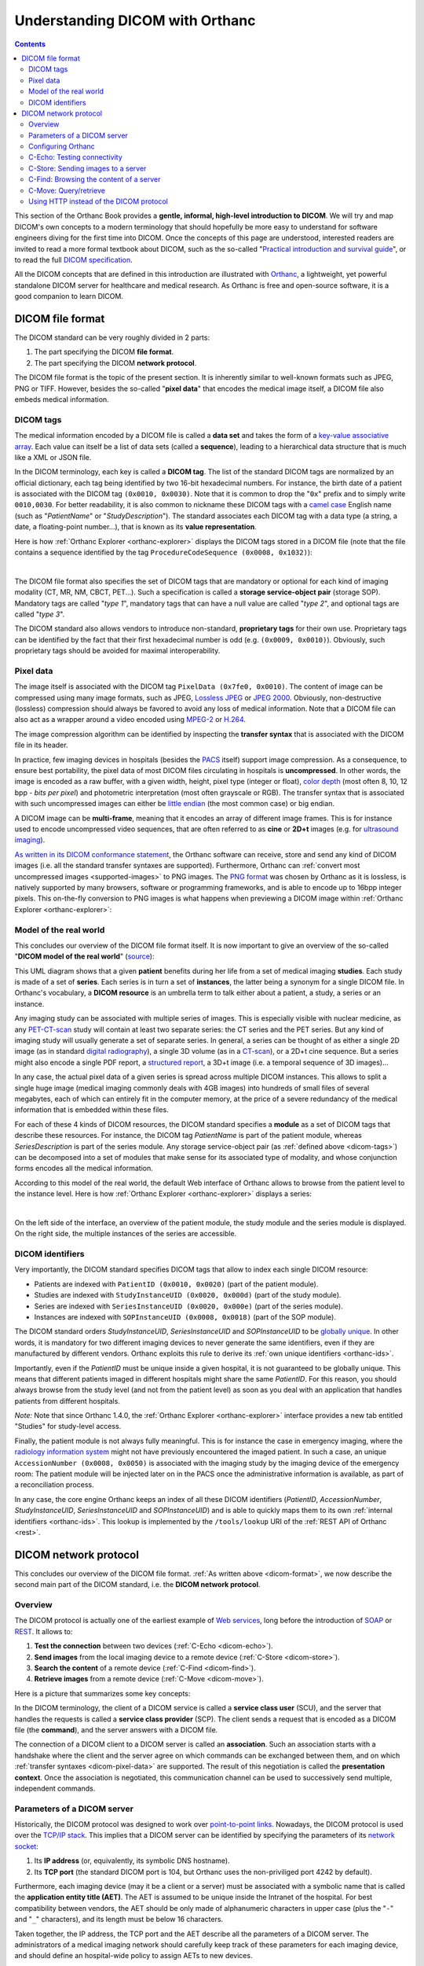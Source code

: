 .. _dicom-guide:

Understanding DICOM with Orthanc
================================

.. contents::


This section of the Orthanc Book provides a **gentle, informal,
high-level introduction to DICOM**. We will try and map DICOM's own
concepts to a modern terminology that should hopefully be more easy to
understand for software engineers diving for the first time into
DICOM. Once the concepts of this page are understood, interested
readers are invited to read a more formal textbook about DICOM, such
as the so-called "`Practical introduction and survival guide
<https://www.springer.com/us/book/9783642108495>`__", or to read the
full `DICOM specification
<http://dicom.nema.org/medical/dicom/current/output/html/>`__.

All the DICOM concepts that are defined in this introduction are
illustrated with `Orthanc <https://www.orthanc-server.com/>`__, a
lightweight, yet powerful standalone DICOM server for healthcare and
medical research. As Orthanc is free and open-source software, it is a
good companion to learn DICOM.


.. _dicom-format:

DICOM file format
-----------------

The DICOM standard can be very roughly divided in 2 parts:

1. The part specifying the DICOM **file format**.
2. The part specifying the DICOM **network protocol**.

The DICOM file format is the topic of the present section. It is
inherently similar to well-known formats such as JPEG, PNG or
TIFF. However, besides the so-called "**pixel data**" that encodes the
medical image itself, a DICOM file also embeds medical information.


.. _dicom-tags:

DICOM tags
^^^^^^^^^^

The medical information encoded by a DICOM file is called a **data
set** and takes the form of a `key-value associative array
<https://en.wikipedia.org/wiki/Associative_array>`__.  Each value can
itself be a list of data sets (called a **sequence**), leading to a
hierarchical data structure that is much like a XML or JSON file.

In the DICOM terminology, each key is called a **DICOM tag**. The list
of the standard DICOM tags are normalized by an official dictionary,
each tag being identified by two 16-bit hexadecimal numbers. For
instance, the birth date of a patient is associated with the DICOM tag
``(0x0010, 0x0030)``. Note that it is common to drop the "``0x``"
prefix and to simply write ``0010,0030``. For better readability, it
is also common to nickname these DICOM tags with a `camel case
<https://en.wikipedia.org/wiki/CamelCase>`__ English name (such as
"*PatientName*" or "*StudyDescription*"). The standard associates each
DICOM tag with a data type (a string, a date, a floating-point
number...), that is known as its **value representation**.

Here is how :ref:`Orthanc Explorer <orthanc-explorer>` displays the
DICOM tags stored in a DICOM file (note that the file contains a
sequence identified by the tag ``ProcedureCodeSequence (0x0008,
0x1032)``):

.. image:: images/DicomTags.png
           :align: center
           :width: 450px

|

The DICOM file format also specifies the set of DICOM tags that are
mandatory or optional for each kind of imaging modality (CT, MR, NM,
CBCT, PET...). Such a specification is called a **storage
service-object pair** (storage SOP). Mandatory tags are called "*type
1*", mandatory tags that can have a null value are called "*type 2*",
and optional tags are called "*type 3*".

The DICOM standard also allows vendors to introduce non-standard,
**proprietary tags** for their own use. Proprietary tags can be
identified by the fact that their first hexadecimal number is odd
(e.g. ``(0x0009, 0x0010)``). Obviously, such proprietary tags should
be avoided for maximal interoperability.


.. _dicom-pixel-data:

Pixel data
^^^^^^^^^^

The image itself is associated with the DICOM tag ``PixelData (0x7fe0,
0x0010)``. The content of image can be compressed using many image
formats, such as JPEG, `Lossless JPEG
<https://en.wikipedia.org/wiki/Lossless_JPEG>`__ or `JPEG 2000
<https://en.wikipedia.org/wiki/JPEG_2000>`__. Obviously,
non-destructive (lossless) compression should always be favored to
avoid any loss of medical information. Note that a DICOM file can also
act as a wrapper around a video encoded using `MPEG-2
<https://en.wikipedia.org/wiki/MPEG-2>`__ or `H.264
<https://en.wikipedia.org/wiki/H.264/MPEG-4_AVC>`__.

The image compression algorithm can be identified by inspecting the
**transfer syntax** that is associated with the DICOM file in its
header.

In practice, few imaging devices in hospitals (besides the `PACS
<https://en.wikipedia.org/wiki/Picture_archiving_and_communication_system>`__
itself) support image compression. As a consequence, to ensure best
portability, the pixel data of most DICOM files circulating in
hospitals is **uncompressed**. In other words, the image is encoded as
a raw buffer, with a given width, height, pixel type (integer or
float), `color depth <https://en.wikipedia.org/wiki/Color_depth>`__
(most often 8, 10, 12 bpp - *bits per pixel*) and photometric
interpretation (most often grayscale or RGB). The transfer syntax that
is associated with such uncompressed images can either be `little
endian <https://fr.wikipedia.org/wiki/Endianness>`__ (the most common
case) or big endian.

A DICOM image can be **multi-frame**, meaning that it encodes an array
of different image frames. This is for instance used to encode
uncompressed video sequences, that are often referred to as **cine**
or **2D+t** images (e.g. for `ultrasound imaging
<https://en.wikipedia.org/wiki/Medical_ultrasound>`__).

`As written in its DICOM conformance statement
<https://bitbucket.org/sjodogne/orthanc/src/default/Resources/DicomConformanceStatement.txt>`__,
the Orthanc software can receive, store and send any kind of DICOM
images (i.e. all the standard transfer syntaxes are
supported). Furthermore, Orthanc can :ref:`convert most uncompressed
images <supported-images>` to PNG images. The `PNG format
<https://en.wikipedia.org/wiki/Portable_Network_Graphics>`__ was
chosen by Orthanc as it is lossless, is natively supported by many
browsers, software or programming frameworks, and is able to encode up
to 16bpp integer pixels. This on-the-fly conversion to PNG images is
what happens when previewing a DICOM image within :ref:`Orthanc
Explorer <orthanc-explorer>`:

.. image:: images/PreviewInstance.png
           :align: center
           :width: 400px


.. _model-world:

Model of the real world
^^^^^^^^^^^^^^^^^^^^^^^

This concludes our overview of the DICOM file format itself. It is now
important to give an overview of the so-called "**DICOM model of the
real world**" (`source
<http://dicom.nema.org/medical/dicom/current/output/html/part04.html#sect_C.6.1.1>`__):

.. image:: images/PS3.4_C.6-1.svg
           :align: center
           :height: 400px

This UML diagram shows that a given **patient** benefits during her
life from a set of medical imaging **studies**.  Each study is made of
a set of **series**. Each series is in turn a set of **instances**,
the latter being a synonym for a single DICOM file. In Orthanc's
vocabulary, a **DICOM resource** is an umbrella term to talk either
about a patient, a study, a series or an instance.

Any imaging study can be associated with multiple series of
images. This is especially visible with nuclear medicine, as any
`PET-CT-scan <https://en.wikipedia.org/wiki/PET-CT>`__ study will
contain at least two separate series: the CT series and the PET
series. But any kind of imaging study will usually generate a set of
separate series. In general, a series can be thought of as either a
single 2D image (as in standard `digital radiography
<https://en.wikipedia.org/wiki/Digital_radiography>`__), a single 3D
volume (as in a `CT-scan <https://en.wikipedia.org/wiki/CT_scan>`__),
or a 2D+t cine sequence. But a series might also encode a single PDF
report, a `structured report
<http://www.dclunie.com/pixelmed/DICOMSR.book.pdf>`__, a 3D+t image
(i.e. a temporal sequence of 3D images)...

In any case, the actual pixel data of a given series is spread across
multiple DICOM instances. This allows to split a single huge image
(medical imaging commonly deals with 4GB images) into hundreds of
small files of several megabytes, each of which can entirely fit in
the computer memory, at the price of a severe redundancy of the
medical information that is embedded within these files.

For each of these 4 kinds of DICOM resources, the DICOM standard
specifies a **module** as a set of DICOM tags that describe these
resources. For instance, the DICOM tag *PatientName* is part of the
patient module, whereas *SeriesDescription* is part of the series
module. Any storage service-object pair (as :ref:`defined above
<dicom-tags>`) can be decomposed into a set of modules that make sense
for its associated type of modality, and whose conjunction forms
encodes all the medical information.

According to this model of the real world, the default Web interface
of Orthanc allows to browse from the patient level to the instance
level. Here is how :ref:`Orthanc Explorer <orthanc-explorer>` displays
a series:

.. image:: images/RealWorld.png
           :align: center
           :width: 450px

|

On the left side of the interface, an overview of the patient module,
the study module and the series module is displayed. On the right side,
the multiple instances of the series are accessible.


.. _dicom-identifiers:

DICOM identifiers
^^^^^^^^^^^^^^^^^

Very importantly, the DICOM standard specifies DICOM tags that allow
to index each single DICOM resource:

* Patients are indexed with ``PatientID (0x0010, 0x0020)`` (part of the patient module).
* Studies are indexed with ``StudyInstanceUID (0x0020, 0x000d)`` (part of the study module).
* Series are indexed with ``SeriesInstanceUID (0x0020, 0x000e)`` (part of the series module).
* Instances are indexed with ``SOPInstanceUID (0x0008, 0x0018)`` (part of the SOP module).

The DICOM standard orders *StudyInstanceUID*, *SeriesInstanceUID* and
*SOPInstanceUID* to be `globally unique
<https://en.wikipedia.org/wiki/Globally_unique_identifier>`__. In
other words, it is mandatory for two different imaging devices to
never generate the same identifiers, even if they are manufactured by
different vendors. Orthanc exploits this rule to derive its :ref:`own
unique identifiers <orthanc-ids>`.

Importantly, even if the *PatientID* must be unique inside a given
hospital, it is not guaranteed to be globally unique. This means that
different patients imaged in different hospitals might share the same
*PatientID*. For this reason, you should always browse from the study
level (and not from the patient level) as soon as you deal with an
application that handles patients from different hospitals.

*Note:* Note that since Orthanc 1.4.0, the :ref:`Orthanc Explorer
<orthanc-explorer>` interface provides a new tab entitled "Studies"
for study-level access.

Finally, the patient module is not always fully meaningful. This is
for instance the case in emergency imaging, where the `radiology
information system
<https://en.wikipedia.org/wiki/Radiology_information_system>`__ might
not have previously encountered the imaged patient. In such a case, an
unique ``AccessionNumber (0x0008, 0x0050)`` is associated with the
imaging study by the imaging device of the emergency room: The patient
module will be injected later on in the PACS once the administrative
information is available, as part of a reconciliation process.

In any case, the core engine Orthanc keeps an index of all these DICOM
identifiers (*PatientID*, *AccessionNumber*, *StudyInstanceUID*,
*SeriesInstanceUID* and *SOPInstanceUID*) and is able to quickly maps
them to its own :ref:`internal identifiers <orthanc-ids>`. This lookup
is implemented by the ``/tools/lookup`` URI of the :ref:`REST API of
Orthanc <rest>`.


.. _dicom-protocol:

DICOM network protocol
----------------------

This concludes our overview of the DICOM file format. :ref:`As written
above <dicom-format>`, we now describe the second main part of the
DICOM standard, i.e. the **DICOM network protocol**.


.. _dicom-protocol-overview:

Overview
^^^^^^^^

The DICOM protocol is actually one of the earliest example of `Web
services <https://en.wikipedia.org/wiki/Web_service>`__, long before
the introduction of `SOAP <https://en.wikipedia.org/wiki/SOAP>`__ or
`REST
<https://en.wikipedia.org/wiki/Representational_state_transfer>`__. It
allows to:

1. **Test the connection** between two devices (:ref:`C-Echo
   <dicom-echo>`).
2. **Send images** from the local imaging device to a remote device
   (:ref:`C-Store <dicom-store>`).
3. **Search the content** of a remote device (:ref:`C-Find <dicom-find>`).
4. **Retrieve images** from a remote device (:ref:`C-Move <dicom-move>`).

Here is a picture that summarizes some key concepts:

.. image:: images/Protocol.svg
           :height: 200px
           :align: center

In the DICOM terminology, the client of a DICOM service is called a
**service class user** (SCU), and the server that handles the requests
is called a **service class provider** (SCP). The client sends a
request that is encoded as a DICOM file (the **command**), and the
server answers with a DICOM file.

The connection of a DICOM client to a DICOM server is called an
**association**. Such an association starts with a handshake where the
client and the server agree on which commands can be exchanged between
them, and on which :ref:`transfer syntaxes <dicom-pixel-data>` are
supported. The result of this negotiation is called the **presentation
context**. Once the association is negotiated, this communication
channel can be used to successively send multiple, independent
commands.


Parameters of a DICOM server
^^^^^^^^^^^^^^^^^^^^^^^^^^^^

Historically, the DICOM protocol was designed to work over
`point-to-point links
<https://en.wikipedia.org/wiki/Point-to-point_(telecommunications)>`__.
Nowadays, the DICOM protocol is used over the `TCP/IP stack
<https://en.wikipedia.org/wiki/Internet_protocol_suite>`__.  This
implies that a DICOM server can be identified by specifying the
parameters of its `network socket
<https://en.wikipedia.org/wiki/Network_socket>`__:

1. Its **IP address** (or, equivalently, its symbolic DNS hostname).
2. Its **TCP port** (the standard DICOM port is 104, but Orthanc uses
   the non-priviliged port 4242 by default).

Furthermore, each imaging device (may it be a client or a server) must
be associated with a symbolic name that is called the **application
entity title (AET)**. The AET is assumed to be unique inside the
Intranet of the hospital. For best compatibility between vendors, the
AET should be only made of alphanumeric characters in upper case (plus
the "``-``" and "``_``" characters), and its length must be below 16
characters.

Taken together, the IP address, the TCP port and the AET describe all
the parameters of a DICOM server. The administrators of a medical
imaging network should carefully keep track of these parameters for
each imaging device, and should define an hospital-wide policy to
assign AETs to new devices.


Configuring Orthanc
^^^^^^^^^^^^^^^^^^^

Orthanc can act both as a DICOM client and as a DICOM server,
depending on the parameters in its :ref:`configuration file
<configuration>`. To configure the **DICOM server** of Orthanc, the
following options are especially important:

1. ``DicomServerEnabled`` must be set to ``true``.
2. ``DicomAet`` must be set to the AET that is reserved to Orthanc.
3. ``DicomPort`` specifies the TCP port of the DICOM server.

To configure Orthanc as a **DICOM client**, you must list the remote DICOM
servers that are known to Orthanc into the ``DicomModalities`` option.
For each remote server, you must specify in the following order:

1. An user-friendly, symbolic name for the server that will be
   displayed by :ref:`Orthanc Explorer <orthanc-explorer>` (possibly
   its AET).
2. The AET of the remote server.
3. Its IP address or its hostname.
4. Its DICOM port (most probably 104, or 4242 if the remote server is
   another instance of Orthanc).

Of course, after any change to the configuration of Orthanc, the
software must be restarted to take the new parameters into account.


.. _dicom-echo:

C-Echo: Testing connectivity
^^^^^^^^^^^^^^^^^^^^^^^^^^^^

Routers might block the DICOM protocol between separate `subnets
<https://en.wikipedia.org/wiki/Subnetwork>`__ (often, only the HTTP,
HTTPS and SSH protocols are enabled by default). Furthermore, the
firewalls that are installed on the clients or on the servers might
also block the DICOM protocol. This is especially true for the
`Microsoft Windows firewall
<https://en.wikipedia.org/wiki/Windows_Firewall>`__ and for
:ref:`RedHat-based GNU/Linux boxes <redhat>`. As a consequence, after
any change in the DICOM topology of an hospital (notably when
connecting two imaging devices), one should always check whether the
DICOM protocol can travel from end to end, i.e.  between the DICOM
client and the DICOM server.

This is where the **DICOM Echo service** comes into play. This service
is triggered when the client sends a so-called ``C-Echo`` command to
the server as its DICOM query. The server answers with an empty DICOM
answer. In practice, to test the connectivity between two devices, you
should:

1. Use the standard command-line tool ``ping`` to test the **TCP-level
   connectivity** between the client and the server, then
2. Issue the **C-Echo** from the client to the server to test the
   DICOM-level connectivity.

The second step can be done directly from :ref:`Orthanc Explorer
<orthanc-explorer>`, the embedded administrative interface of Orthanc,
in the "*Query/Retrieve*" panel, as depicted below:

.. image:: images/Echo.png
           :align: center
           :width: 450px

|

In this screenshot, ``sample`` corresponds to the symbolic name of a
DICOM server that is declared in the ``DicomModalities``
:ref:`configuration option <configuration>`. Once DICOM Echo succeeds,
the client should be able to send images to the server, and to
initiate a query/retrieve. This is the topic of the following
sections.


.. _dicom-store:

C-Store: Sending images to a server
^^^^^^^^^^^^^^^^^^^^^^^^^^^^^^^^^^^

The **DICOM Store Service** is used to send DICOM instances to a
remote imaging device. This service is triggered when the client sends
to the server a so-called ``C-Store`` command together with the
content of a DICOM instance. Schematically, C-Store works as follows:

.. image:: images/CStore.svg
           :align: center
           :width: 500px

Orthanc can act both as a C-Store client (SCU) or as a C-Store server
(SCP). In other words, it can either send or receive DICOM files.

In the :ref:`Orthanc Explorer <orthanc-explorer>` interface, each
DICOM resource (patient, study, series or instance) comes with a
button entitled "*Send to remote modality*". Clicking on this button
allows to send the image to any DICOM server that is declared in the
``DicomModalities`` :ref:`configuration option <configuration>`. In
the following screenshot, all the instances of one patient will be
sent to the device whose symbolic name is ``sample``:

.. image:: images/CStoreGui.png
           :align: center
           :width: 450px


.. _dicom-find:

C-Find: Browsing the content of a server
^^^^^^^^^^^^^^^^^^^^^^^^^^^^^^^^^^^^^^^^

The **DICOM Find Service** is used to **search** a list of DICOM
resources that are hosted by some remote DICOM server. The kind of
resource that is looked for (patients, studies or series) must be
specified, leading to the **query level** of the query.  Besides the
query level, the query contains a set of filters on DICOM tags of
interest: These filters are essentially `wildcards
<https://en.wikipedia.org/wiki/Glob_(programming)>`__ describing the
resources that are looked for. This service is triggered when the
client sends to the server a so-called ``C-Find`` command that encodes
the query level and the filters. Schematically, C-Find works as
follows:

.. image:: images/CFind.svg
           :align: center
           :width: 500px

Orthanc can act both as a C-Find client (SCU) or as a C-Find server
(SCP). In other words, it can be used to search the content of a
remote server, and conversely it can inform a remote client about its
own content.

In the :ref:`Orthanc Explorer <orthanc-explorer>` interface, it
is possible to initiate a search at the study level. This feature
is available in the "*Query/Retrieve*" panel, as depicted below:

.. image:: images/CFindGui1.png
           :align: center
           :width: 500px

|

This screenshot shows that we are looking for a study whose associated
patient has a name that starts with "*Brain*", and that is of MR
modality. Orthanc Explorer then lists the matching studies:

.. image:: images/CFindGui2.png
           :align: center
           :width: 500px

|

It is then possible to click on some matching study, to list the
individual series it is made of:

.. image:: images/CFindGui3.png
           :align: center
           :width: 500px


.. _dicom-move:

C-Move: Query/retrieve
^^^^^^^^^^^^^^^^^^^^^^

This brings us to the last important component of the DICOM network
protocol, the **DICOM Move Service**. This service is notably used to
locally retrieve DICOM files from a remote server, given the results
of a :ref:`C-Find query <dicom-find>`. Taken together, ``C-Find`` and
``C-Move`` give rise to the **query/retrieve** mechanism at is at the
core of the exchange of DICOM files within the hospital.

C-Move is probably the part of the DICOM standard that is the less
intuitive, which leads to many configuration problems in medical
imaging networks. This stems from the fact that C-Move is actually not
limited to query/retrieve. It is a more generic protocol that can
involve up to **3 distinct imaging devices**, as depicted below:

.. image:: images/CMove.svg
           :align: center
           :width: 500px

Whenever an imaging device (called the *issuer* above) initiates a
C-Move command, it asks a DICOM server (called the *source* above) to
send some of its images to another DICOM server (called the *target*
above). Accordingly, a C-Move command encodes the :ref:`identifiers
<dicom-identifiers>` of the DICOM resources to be sent, together with
the AET of the target server.  To put it in other words, a C-Move
command drives a **C-Store between two remote DICOM servers** (the
*source* and the *target*).

The query/retrieve mechanism corresponds to the special case of a
C-Move command where the target and the issuer are the same imaging
device. The most common configuration problem for query/retrieve is
therefore to forget to declare the AET of the "*issuer/target*" device
into the configuration of the "*source*" device.

Orthanc can act both as a C-Move client (SCU) or as a C-Move server
(SCP). This implies that Orthanc can either initiate a query/retrieve,
or be driven as part of a query/retrieve request. You might want to
give a look at the ":ref:`query-retrieve`" section of this book to
learn how to concretely configure Orthanc for query/retrieve.

A C-Move session can be initiated from the :ref:`Orthanc Explorer
<orthanc-explorer>` interface, after a :ref:`C-Find query
<dicom-find>` is complete. It is sufficient to click on the download
button that is to the right of the study or series of interest:

.. image:: images/CMoveGui1.png
           :align: center
           :width: 500px

|

A dialog box then pops up, asking the AET of the *target* modality.
By default, this field is pre-filled with the AET of Orthanc, which
corresponds to the initiation of a query/retrieve:

.. image:: images/CMoveGui2.png
           :align: center
           :width: 500px

|

*Note 1:* Even if C-Move may seem counter-intuitive, this is the most
popular and widespread way to initiate a query/retrieve against a PACS
server. The DICOM standard features an `alternative mechanism called
C-Get
<http://dclunie.blogspot.be/2016/05/to-c-move-is-human-to-c-get-divine.html>`_.
As of Orthanc 1.4.1, C-Get is not supported yet (but work is in
progress).

*Note 2:* As :ref:`written above <dicom-pixel-data>`, the Orthanc
engine is quite generic and is compatible with virtually any image
compression algorithm (aka. transfer syntax). In particular, during
the :ref:`negotiation of a presentation context
<dicom-protocol-overview>`, Orthanc reports by default that it is
compatible with the JPEG 2000 encoding. This leads some PACS engines
to compress their images before sending them to Orthanc, so as to
reduce the network bandwidth. Unfortunately, because many medical
image analysis software are not compatible with such an image
compression, the JPEG 2000 image that is received by Orthanc might be
unusable by such software. You might therefore have to **disable
transfer syntaxes** by setting the ``*TransferSyntaxAccepted`` options
to ``false`` in the :ref:`configuration file of Orthanc
<configuration>` (by default, all the transfer syntaxes are enabled).



Using HTTP instead of the DICOM protocol
^^^^^^^^^^^^^^^^^^^^^^^^^^^^^^^^^^^^^^^^

We conclude this brief overview of DICOM by insisting on the fact that
the **DICOM protocol inherently targets the Intranet** of a single
hospital, not the Internet or the cloud. This protocol might be
blocked by outbound firewalls, and there is no convention ensuring
that the AETs are globally unique across all the
hospitals. Furthermore, even though the DICOM protocol supports TLS
encryption, this feature is rarely enabled.

Depending on your application, you might therefore want to leverage
the **HTTP protocol** in the context of DICOM. Such Web-based
protocols are probably more familiar to physicians/physicists/software
engineers, are easier to work with, can be transparently encrypted
(**HTTPS**), and are compatible with multiple-hospital scenarios. To
this end, you have two possibilities:

1. Resort to the :ref:`Orthanc peer <peers>` mechanism. Because each
   Orthanc server comes with its built-in :ref:`REST API <rest>`,
   remote systems can obtain a full programmatic control over the
   content of Orthanc. This access can be secured by HTTP
   authentication and :ref:`SSL encryption <https>`. The :ref:`Orthanc
   Explorer <orthanc-explorer>` interface can transparently use this
   peer mechanism to send DICOM files over HTTP(S).
2. Resort to the `DICOMweb standard
   <https://www.dicomstandard.org/dicomweb/>`__, that is an extension
   to the DICOM standard specifying how to access the content of a
   remote DICOM server through HTTP(S). Because the peer mechanism is
   bound to Orthanc, DICOMweb offers a less expressive, but more
   generic access to remote servers.  Importantly, a `DICOMweb plugin
   to Orthanc
   <https://www.orthanc-server.com/static.php?page=dicomweb>`__ is
   freely available.
